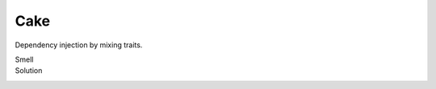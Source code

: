 Cake
====

Dependency injection by mixing traits.

.. todo:: haaaaai

Smell
  .. includecode:: code/Cake.scala
     :snippet: smell
Solution
  .. includecode:: code/Cake.scala
     :snippet: solution

